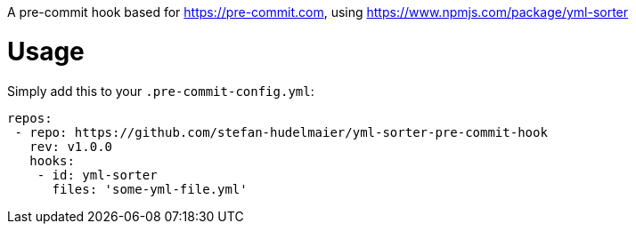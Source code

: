 A pre-commit hook based for https://pre-commit.com, using https://www.npmjs.com/package/yml-sorter

= Usage

Simply add this to your `.pre-commit-config.yml`:

....
repos:
 - repo: https://github.com/stefan-hudelmaier/yml-sorter-pre-commit-hook
   rev: v1.0.0
   hooks:
    - id: yml-sorter
      files: 'some-yml-file.yml'
....
